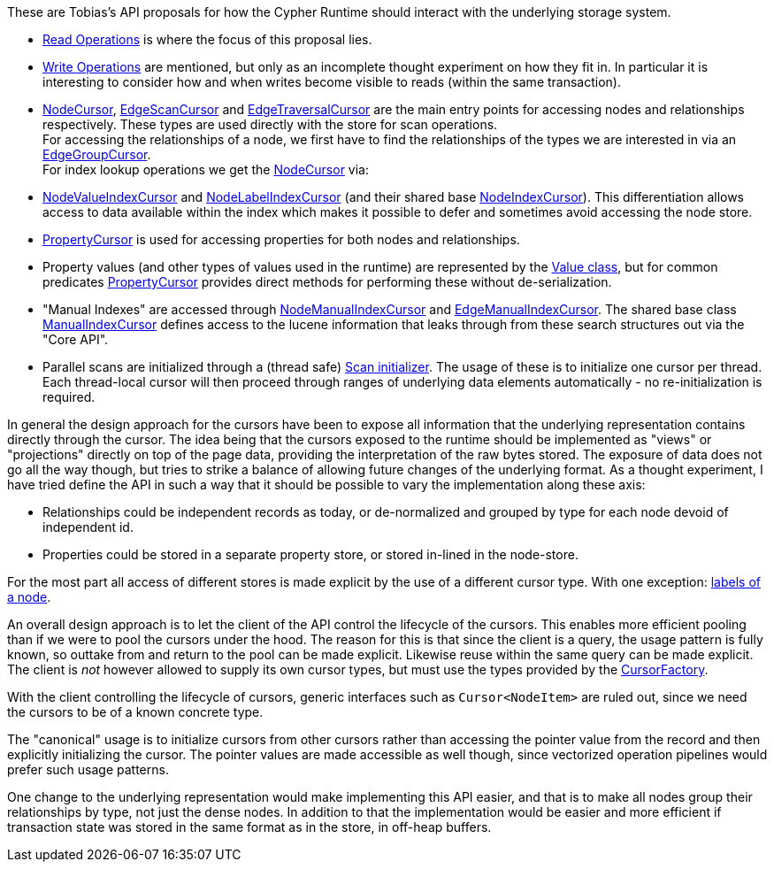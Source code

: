 These are Tobias's API proposals for how the Cypher Runtime should interact with the underlying storage system.

* link:src/main/java/org/neo4j/impl/kernel/api/Read.java[Read Operations] is where the focus of this proposal lies.
* link:src/main/java/org/neo4j/impl/kernel/api/Write.java[Write Operations] are mentioned, but only as an incomplete thought experiment on how they fit in.
  In particular it is interesting to consider how and when writes become visible to reads (within the same transaction).
* link:src/main/java/org/neo4j/impl/kernel/api/NodeCursor.java[NodeCursor], link:src/main/java/org/neo4j/impl/kernel/api/EdgeScanCursor.java[EdgeScanCursor] and link:src/main/java/org/neo4j/impl/kernel/api/EdgeTraversalCursor.java[EdgeTraversalCursor] are the main entry points for accessing nodes and relationships respectively.
  These types are used directly with the store for scan operations. +
  For accessing the relationships of a node, we first have to find the relationships of the types we are interested in via an link:src/main/java/org/neo4j/impl/kernel/api/EdgeGroupCursor.java[EdgeGroupCursor]. +
  For index lookup operations we get the link:src/main/java/org/neo4j/impl/kernel/api/NodeCursor.java[NodeCursor] via:
* link:src/main/java/org/neo4j/impl/kernel/api/NodeIndexCursor.java[NodeValueIndexCursor] and link:src/main/java/org/neo4j/impl/kernel/api/NodeIndexCursor.java[NodeLabelIndexCursor] (and their shared base link:src/main/java/org/neo4j/impl/kernel/api/NodeIndexCursor.java[NodeIndexCursor]).
  This differentiation allows access to data available within the index which makes it possible to defer and sometimes avoid accessing the node store.
* link:src/main/java/org/neo4j/impl/kernel/api/PropertyCursor.java[PropertyCursor] is used for accessing properties for both nodes and relationships.
* Property values (and other types of values used in the runtime) are represented by the link:src/main/java/org/neo4j/impl/kernel/api/Value.java[Value class], but for common predicates link:src/main/java/org/neo4j/impl/kernel/api/PropertyCursor.java[PropertyCursor] provides direct methods for performing these without de-serialization.
* "Manual Indexes" are accessed through link:src/main/java/org/neo4j/impl/kernel/api/NodeManualIndexCursor.java[NodeManualIndexCursor] and link:src/main/java/org/neo4j/impl/kernel/api/EdgeManualIndexCursor.java[EdgeManualIndexCursor].
  The shared base class link:src/main/java/org/neo4j/impl/kernel/api/ManualIndexCursor.java[ManualIndexCursor] defines access to the lucene information that leaks through from these search structures out via the "Core API".
* Parallel scans are initialized through a (thread safe) link:src/main/java/org/neo4j/impl/kernel/api/Scan.java[Scan initializer].
  The usage of these is to initialize one cursor per thread.
  Each thread-local cursor will then proceed through ranges of underlying data elements automatically - no re-initialization is required.

In general the design approach for the cursors have been to expose all information that the underlying representation contains directly through the cursor.
The idea being that the cursors exposed to the runtime should be implemented as "views" or "projections" directly on top of the page data, providing the interpretation of the raw bytes stored.
The exposure of data does not go all the way though, but tries to strike a balance of allowing future changes of the underlying format.
As a thought experiment, I have tried define the API in such a way that it should be possible to vary the implementation along these axis:

* Relationships could be independent records as today, or de-normalized and grouped by type for each node devoid of independent id.
* Properties could be stored in a separate property store, or stored in-lined in the node-store.

For the most part all access of different stores is made explicit by the use of a different cursor type.
With one exception: link:src/main/java/org/neo4j/impl/kernel/api/LabelSet.java[labels of a node].

An overall design approach is to let the client of the API control the lifecycle of the cursors.
This enables more efficient pooling than if we were to pool the cursors under the hood.
The reason for this is that since the client is a query, the usage pattern is fully known, so outtake from and return to the pool can be made explicit.
Likewise reuse within the same query can be made explicit.
The client is _not_ however allowed to supply its own cursor types, but must use the types provided by the link:src/main/java/org/neo4j/impl/kernel/api/CursorFactory.java[CursorFactory].

With the client controlling the lifecycle of cursors, generic interfaces such as `Cursor<NodeItem>` are ruled out, since we need the cursors to be of a known concrete type.

The "canonical" usage is to initialize cursors from other cursors rather than accessing the pointer value from the record and then explicitly initializing the cursor.
The pointer values are made accessible as well though, since vectorized operation pipelines would prefer such usage patterns.

One change to the underlying representation would make implementing this API easier, and that is to make all nodes group their relationships by type, not just the dense nodes.
In addition to that the implementation would be easier and more efficient if transaction state was stored in the same format as in the store, in off-heap buffers.
